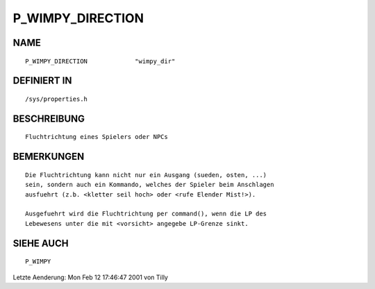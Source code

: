 P_WIMPY_DIRECTION
=================

NAME
----
::

    P_WIMPY_DIRECTION             "wimpy_dir"                   

DEFINIERT IN
------------
::

    /sys/properties.h

BESCHREIBUNG
------------
::

     Fluchtrichtung eines Spielers oder NPCs

BEMERKUNGEN
-----------
::

     Die Fluchtrichtung kann nicht nur ein Ausgang (sueden, osten, ...)
     sein, sondern auch ein Kommando, welches der Spieler beim Anschlagen
     ausfuehrt (z.b. <kletter seil hoch> oder <rufe Elender Mist!>).

     Ausgefuehrt wird die Fluchtrichtung per command(), wenn die LP des 
     Lebewesens unter die mit <vorsicht> angegebe LP-Grenze sinkt.

SIEHE AUCH
----------
::

     P_WIMPY


Letzte Aenderung: Mon Feb 12 17:46:47 2001 von Tilly

